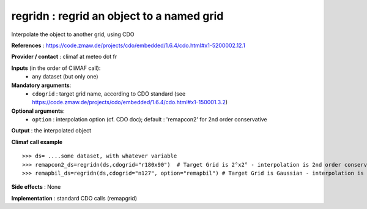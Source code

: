regridn : regrid an object to a named grid
---------------------------------------------------

Interpolate the object to another grid, using CDO

**References** : https://code.zmaw.de/projects/cdo/embedded/1.6.4/cdo.html#x1-5200002.12.1

**Provider / contact** : climaf at meteo dot fr

**Inputs** (in the order of CliMAF call):
  - any dataset (but only one)

**Mandatory arguments**:
  - ``cdogrid`` : target grid name, according to CDO standard 
    (see https://code.zmaw.de/projects/cdo/embedded/1.6.4/cdo.html#x1-150001.3.2)

**Optional arguments**:
  - ``option`` : interpolation option (cf. CDO doc); default : 
    'remapcon2' for 2nd order conservative

**Output** : the interpolated object

**Climaf call example** ::
 
  >>> ds= ....some dataset, with whatever variable
  >>> remapcon2_ds=regridn(ds,cdogrid="r180x90")  # Target Grid is 2°x2° - interpolation is 2nd order conservative
  >>> remapbil_ds=regridn(ds,cdogrid="n127", option="remapbil") # Target Grid is Gaussian - interpolation is bilinear

**Side effects** : None

**Implementation** : standard CDO calls (remapgrid)

